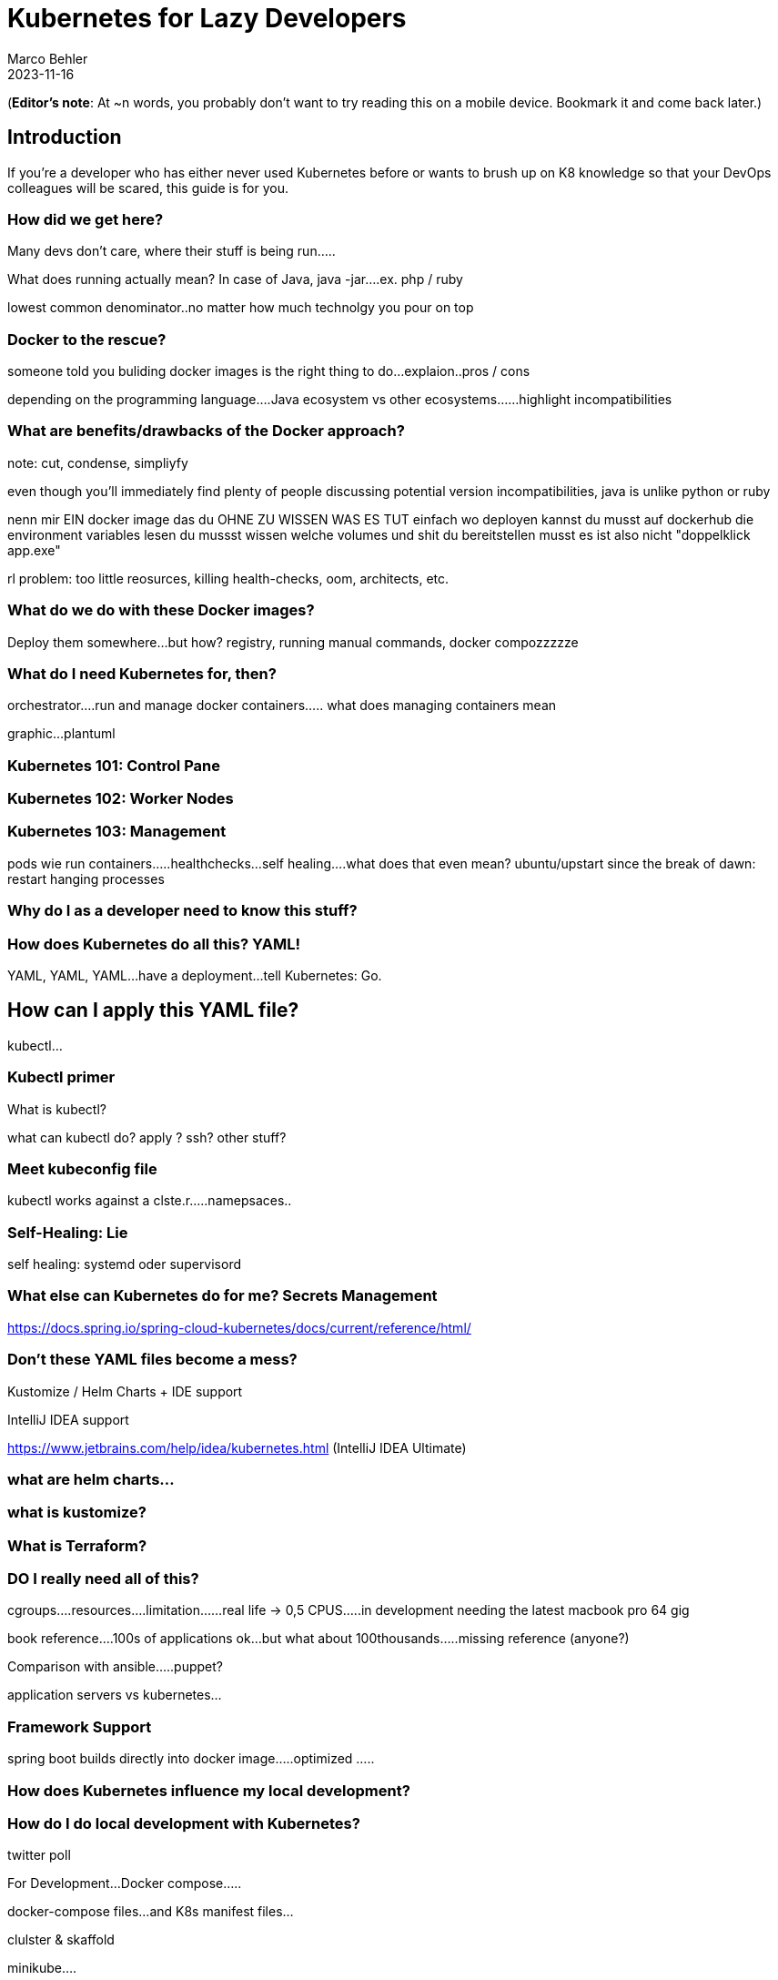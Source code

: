 = Kubernetes for Lazy Developers
Marco Behler
2023-11-16
:page-layout: layout-guides
:page-image: "TODO"
:page-description: TODO
:page-published: false
:page-tags: ["kuberntes"]
:page-commento_id: /guides/kubernetes-for-lazy-developer

(*Editor’s note*: At ~n words, you probably don't want to try reading this on a mobile device. Bookmark it and come back later.)

== Introduction

If you're a developer who has either never used Kubernetes before or wants to brush up on K8 knowledge so that your DevOps colleagues will be scared, this guide is for you.

=== How did we get here?

Many devs don't care, where their stuff is being run.....

What does running actually mean? In case of Java, java -jar....ex. php / ruby

lowest common denominator..no matter how much technolgy you pour on top

=== Docker to the rescue?

someone told you buliding docker images is the right thing to do...explaion..pros / cons

depending on the programming language....Java ecosystem vs other ecosystems......highlight incompatibilities

=== What are benefits/drawbacks of the Docker approach?

note: cut, condense, simpliyfy

even though you'll immediately find plenty of people discussing potential version incompatibilities, java is unlike python or ruby

nenn mir EIN docker image das du OHNE ZU WISSEN WAS ES TUT einfach wo deployen kannst
du musst auf dockerhub die environment variables lesen
du mussst wissen welche volumes und shit du bereitstellen musst
es ist also nicht "doppelklick app.exe"

rl problem: too little reosurces, killing health-checks, oom, architects, etc.


=== What do we do with these Docker images?

Deploy them somewhere...but how? registry, running manual commands, docker compozzzzze

=== What do I need Kubernetes for, then?

orchestrator....run and manage docker containers..... what does managing containers mean

graphic...plantuml

=== Kubernetes 101: Control Pane

=== Kubernetes 102: Worker Nodes

=== Kubernetes 103: Management

pods
wie
run containers.....healthchecks...self healing....what does that even mean? ubuntu/upstart since the break of dawn: restart hanging processes

=== Why do I as a developer need to know this stuff?

=== How does Kubernetes do all this? YAML!

YAML, YAML, YAML...have a deployment...tell Kubernetes: Go.

== How can I apply this YAML file?

kubectl...

=== Kubectl primer

What is kubectl?

what can kubectl do? apply ? ssh? other stuff?

=== Meet kubeconfig file

kubectl works against a clste.r.....namepsaces..

=== Self-Healing: Lie

self healing: systemd oder supervisord

=== What else can Kubernetes do for me? Secrets Management

https://docs.spring.io/spring-cloud-kubernetes/docs/current/reference/html/

=== Don't these YAML files become a mess?

Kustomize / Helm Charts + IDE support



IntelliJ IDEA support

https://www.jetbrains.com/help/idea/kubernetes.html  (IntelliJ IDEA Ultimate)

[link video]

=== what are helm charts...

=== what is kustomize?

=== What is Terraform?

=== DO I really need all of this?

cgroups....resources....limitation......real life -> 0,5 CPUS.....in development needing the latest macbook pro 64 gig

book reference....100s of applications ok...but what about 100thousands.....missing reference (anyone?)

Comparison with ansible.....puppet?

application servers vs kubernetes...

=== Framework Support

spring boot builds directly into docker image.....optimized .....

=== How does Kubernetes influence my local development?

=== How do I do local development with Kubernetes?

twitter poll

For Development...Docker compose.....

docker-compose files...and K8s manifest files...

clulster & skaffold

minikube....

testcontainers...

===  online hype stories && what ifs?????

strive a career in sales and marketing if you can plausibly explain where 5x the traffic will come from tomorrow....

online hype stories vs reality

blog post from jason cohen on

https://longform.asmartbear.com/exponential-growth/

=== moving complexity

reference kubernetes book...2016 devops...study...would like to have a closer look

100000 of books for Kubernetes...100s of pages to set up just networking

=== Fin

small workloads, vs . google sized workloads....while default seems to be k8, do you really NEED this stuff??

== Acknowledgments

Yet to come. Ssend in a PR btw if you don't like something
